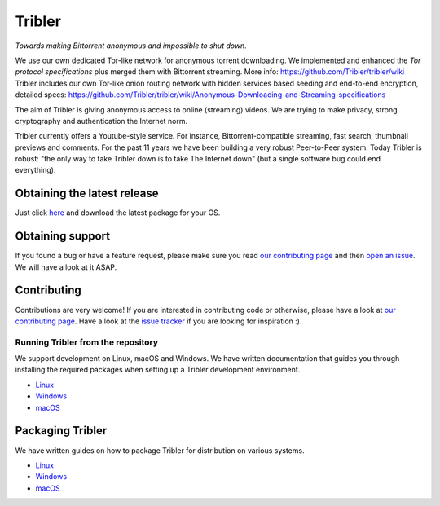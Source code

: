 *******
Tribler
*******

|jenkins_build| |docs| |contributors| |pr_closed| |issues_closed| |downloads_7_0|
|downloads_7_1| |downloads_7_2| |downloads_7_3| |downloads_7_4| |downloads_7_5|
|downloads_7_6| |downloads_7_7| |downloads_7_8| |downloads_7_9| |downloads_7_10|
|doi| |openhub|

*Towards making Bittorrent anonymous and impossible to shut down.*

We use our own dedicated Tor-like network for anonymous torrent downloading. We implemented and enhanced the *Tor protocol specifications* plus merged them with Bittorrent streaming. More info: https://github.com/Tribler/tribler/wiki
Tribler includes our own Tor-like onion routing network with hidden services based seeding and end-to-end encryption, detailed specs: https://github.com/Tribler/tribler/wiki/Anonymous-Downloading-and-Streaming-specifications

The aim of Tribler is giving anonymous access to online (streaming) videos. We are trying to make privacy, strong cryptography and authentication the Internet norm.

Tribler currently offers a Youtube-style service. For instance, Bittorrent-compatible streaming, fast search, thumbnail previews and comments. For the past 11 years we have been building a very robust Peer-to-Peer system. Today Tribler is robust: "the only way to take Tribler down is to take The Internet down" (but a single software bug could end everything).

Obtaining the latest release
============================

Just click `here <https://github.com/Tribler/tribler/releases/latest>`__ and download the latest package for your OS.

Obtaining support
=================

If you found a bug or have a feature request, please make sure you read `our contributing page <http://tribler.readthedocs.io/en/latest/contributing.html>`_ and then `open an issue <https://github.com/Tribler/tribler/issues/new>`_. We will have a look at it ASAP.

Contributing
============

Contributions are very welcome!
If you are interested in contributing code or otherwise, please have a look at `our contributing page <http://tribler.readthedocs.io/en/latest/contributing.html>`_.
Have a look at the `issue tracker <https://github.com/Tribler/tribler/issues>`_ if you are looking for inspiration :).


Running Tribler from the repository
###################################

We support development on Linux, macOS and Windows. We have written
documentation that guides you through installing the required packages when
setting up a Tribler development environment.

* `Linux <http://tribler.readthedocs.io/en/latest/development/development_on_linux.html>`_
* `Windows <http://tribler.readthedocs.io/en/latest/development/development_on_windows.html>`_
* `macOS <http://tribler.readthedocs.io/en/latest/development/development_on_osx.html>`_



Packaging Tribler
=================

We have written guides on how to package Tribler for distribution on various systems.

* `Linux <http://tribler.readthedocs.io/en/latest/building/building.html>`_
* `Windows <http://tribler.readthedocs.io/en/latest/building/building_on_windows.html>`_
* `macOS <http://tribler.readthedocs.io/en/latest/building/building_on_osx.html>`_


.. |jenkins_build| image:: http://jenkins-ci.tribler.org/job/Test_tribler_main/badge/icon
    :target: http://jenkins-ci.tribler.org/job/Test_tribler_main/
    :alt: Build status on Jenkins

.. |pr_closed| image:: https://img.shields.io/github/issues-pr-closed/tribler/tribler.svg?style=flat
    :target: https://github.com/Tribler/tribler/pulls
    :alt: Pull Requests

.. |issues_closed| image:: https://img.shields.io/github/issues-closed/tribler/tribler.svg?style=flat
    :target: https://github.com/Tribler/tribler/issues
    :alt: Issues

.. |openhub| image:: https://www.openhub.net/p/tribler/widgets/project_thin_badge.gif?style=flat
    :target: https://www.openhub.net/p/tribler

.. |downloads_7_0| image:: https://img.shields.io/github/downloads/tribler/tribler/v7.0.2/total.svg?style=flat
    :target: https://github.com/Tribler/tribler/releases
    :alt: Downloads(7.0.2)

.. |downloads_7_1| image:: https://img.shields.io/github/downloads/tribler/tribler/v7.1.3/total.svg?style=flat
    :target: https://github.com/Tribler/tribler/releases
    :alt: Downloads(7.1.3)

.. |downloads_7_2| image:: https://img.shields.io/github/downloads/tribler/tribler/v7.2.2/total.svg?style=flat
    :target: https://github.com/Tribler/tribler/releases
    :alt: Downloads(7.2.2)

.. |downloads_7_3| image:: https://img.shields.io/github/downloads/tribler/tribler/v7.3.2/total.svg?style=flat
    :target: https://github.com/Tribler/tribler/releases
    :alt: Downloads(7.3.2)

.. |downloads_7_4| image:: https://img.shields.io/github/downloads/tribler/tribler/v7.4.1/total.svg?style=flat
     :target: https://github.com/Tribler/tribler/releases
     :alt: Downloads(7.4.1)

.. |downloads_7_5| image:: https://img.shields.io/github/downloads/tribler/tribler/v7.5.1/total.svg?style=flat
     :target: https://github.com/Tribler/tribler/releases
     :alt: Downloads(7.5.1)

.. |downloads_7_6| image:: https://img.shields.io/github/downloads/tribler/tribler/v7.6.1/total.svg?style=flat
     :target: https://github.com/Tribler/tribler/releases
     :alt: Downloads(7.6.1)

.. |downloads_7_7| image:: https://img.shields.io/github/downloads/tribler/tribler/v7.7.0/total.svg?style=flat
     :target: https://github.com/Tribler/tribler/releases
     :alt: Downloads(7.7.0)

.. |downloads_7_8| image:: https://img.shields.io/github/downloads/tribler/tribler/v7.8.0/total.svg?style=flat
     :target: https://github.com/Tribler/tribler/releases
     :alt: Downloads(7.8.0)

.. |downloads_7_9| image:: https://img.shields.io/github/downloads/tribler/tribler/v7.9.0/total.svg?style=flat
     :target: https://github.com/Tribler/tribler/releases
     :alt: Downloads(7.9.0)

.. |downloads_7_10| image:: https://img.shields.io/github/downloads/tribler/tribler/v7.10.0/total.svg?style=flat
     :target: https://github.com/Tribler/tribler/releases
     :alt: Downloads(7.10.0)

.. |contributors| image:: https://img.shields.io/github/contributors/tribler/tribler.svg?style=flat
    :target: https://github.com/Tribler/tribler/graphs/contributors
    :alt: Contributors
    
.. |doi| image:: https://zenodo.org/badge/8411137.svg
    :target: https://zenodo.org/badge/latestdoi/8411137
    :alt: DOI number

.. |docs| image:: https://readthedocs.org/projects/tribler/badge/?version=latest
    :target: https://tribler.readthedocs.io/en/latest/?badge=latest
    :alt: Documentation Status
